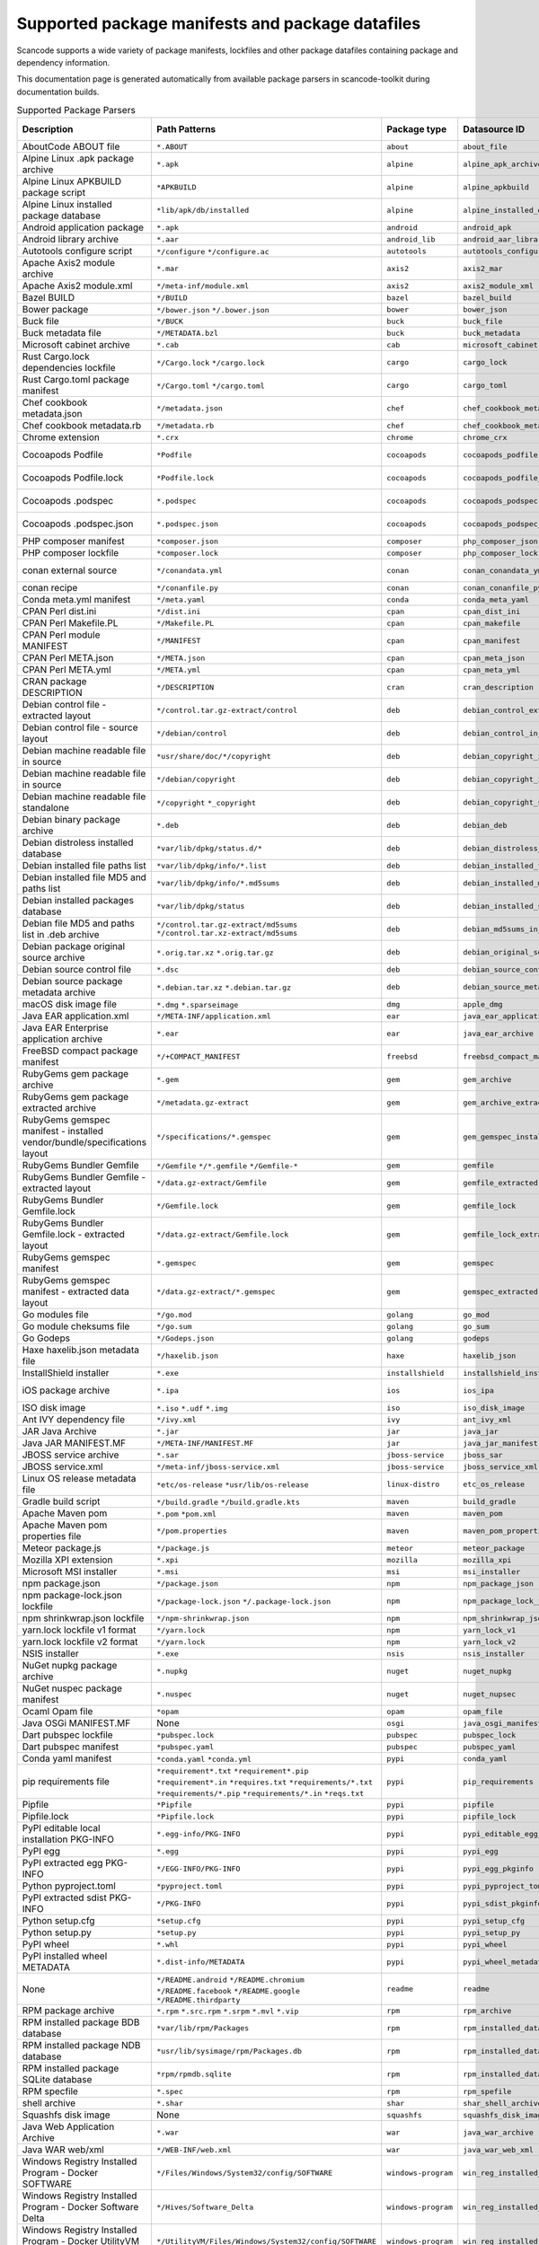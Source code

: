 

.. _supported_packages:

Supported package manifests and package datafiles
-------------------------------------------------

Scancode supports a wide variety of package manifests, lockfiles
and other package datafiles containing package and dependency
information.

This documentation page is generated automatically from available package
parsers in scancode-toolkit during documentation builds.


.. list-table:: Supported Package Parsers
   :widths: 10 10 20 10 10 2
   :header-rows: 1

   * - Description
     - Path Patterns
     - Package type
     - Datasource ID
     - Primary Language
     - Documentation URL
   * - AboutCode ABOUT file
     - ``*.ABOUT``
     - ``about``
     - ``about_file``
     - None
     - https://aboutcode-toolkit.readthedocs.io/en/latest/specification.html
   * - Alpine Linux .apk package archive
     - ``*.apk``
     - ``alpine``
     - ``alpine_apk_archive``
     - None
     - https://wiki.alpinelinux.org/wiki/Alpine_package_format
   * - Alpine Linux APKBUILD package script
     - ``*APKBUILD``
     - ``alpine``
     - ``alpine_apkbuild``
     - None
     - https://wiki.alpinelinux.org/wiki/APKBUILD_Reference
   * - Alpine Linux installed package database
     - ``*lib/apk/db/installed``
     - ``alpine``
     - ``alpine_installed_db``
     - None
     - None
   * - Android application package
     - ``*.apk``
     - ``android``
     - ``android_apk``
     - Java
     - https://en.wikipedia.org/wiki/Apk_(file_format)
   * - Android library archive
     - ``*.aar``
     - ``android_lib``
     - ``android_aar_library``
     - Java
     - https://developer.android.com/studio/projects/android-library
   * - Autotools configure script
     - ``*/configure``
       ``*/configure.ac``
     - ``autotools``
     - ``autotools_configure``
     - None
     - https://www.gnu.org/software/automake/
   * - Apache Axis2 module archive
     - ``*.mar``
     - ``axis2``
     - ``axis2_mar``
     - Java
     - https://axis.apache.org/axis2/java/core/docs/modules.html
   * - Apache Axis2 module.xml
     - ``*/meta-inf/module.xml``
     - ``axis2``
     - ``axis2_module_xml``
     - Java
     - https://axis.apache.org/axis2/java/core/docs/modules.html
   * - Bazel BUILD
     - ``*/BUILD``
     - ``bazel``
     - ``bazel_build``
     - None
     - https://bazel.build/
   * - Bower package
     - ``*/bower.json``
       ``*/.bower.json``
     - ``bower``
     - ``bower_json``
     - JavaScript
     - https://bower.io
   * - Buck file
     - ``*/BUCK``
     - ``buck``
     - ``buck_file``
     - None
     - https://buck.build/
   * - Buck metadata file
     - ``*/METADATA.bzl``
     - ``buck``
     - ``buck_metadata``
     - None
     - https://buck.build/
   * - Microsoft cabinet archive
     - ``*.cab``
     - ``cab``
     - ``microsoft_cabinet``
     - C
     - https://docs.microsoft.com/en-us/windows/win32/msi/cabinet-files
   * - Rust Cargo.lock dependencies lockfile
     - ``*/Cargo.lock``
       ``*/cargo.lock``
     - ``cargo``
     - ``cargo_lock``
     - Rust
     - https://doc.rust-lang.org/cargo/guide/cargo-toml-vs-cargo-lock.html
   * - Rust Cargo.toml package manifest
     - ``*/Cargo.toml``
       ``*/cargo.toml``
     - ``cargo``
     - ``cargo_toml``
     - Rust
     - https://doc.rust-lang.org/cargo/reference/manifest.html
   * - Chef cookbook metadata.json
     - ``*/metadata.json``
     - ``chef``
     - ``chef_cookbook_metadata_json``
     - Ruby
     - https://docs.chef.io/config_rb_metadata/
   * - Chef cookbook metadata.rb
     - ``*/metadata.rb``
     - ``chef``
     - ``chef_cookbook_metadata_rb``
     - Ruby
     - https://docs.chef.io/config_rb_metadata/
   * - Chrome extension
     - ``*.crx``
     - ``chrome``
     - ``chrome_crx``
     - JavaScript
     - https://chrome.google.com/extensions
   * - Cocoapods Podfile
     - ``*Podfile``
     - ``cocoapods``
     - ``cocoapods_podfile``
     - Objective-C
     - https://guides.cocoapods.org/using/the-podfile.html
   * - Cocoapods Podfile.lock
     - ``*Podfile.lock``
     - ``cocoapods``
     - ``cocoapods_podfile_lock``
     - Objective-C
     - https://guides.cocoapods.org/using/the-podfile.html
   * - Cocoapods .podspec
     - ``*.podspec``
     - ``cocoapods``
     - ``cocoapods_podspec``
     - Objective-C
     - https://guides.cocoapods.org/syntax/podspec.html
   * - Cocoapods .podspec.json
     - ``*.podspec.json``
     - ``cocoapods``
     - ``cocoapods_podspec_json``
     - Objective-C
     - https://guides.cocoapods.org/syntax/podspec.html
   * - PHP composer manifest
     - ``*composer.json``
     - ``composer``
     - ``php_composer_json``
     - PHP
     - https://getcomposer.org/doc/04-schema.md
   * - PHP composer lockfile
     - ``*composer.lock``
     - ``composer``
     - ``php_composer_lock``
     - PHP
     - https://getcomposer.org/doc/01-basic-usage.md#commit-your-composer-lock-file-to-version-control
   * - conan external source
     - ``*/conandata.yml``
     - ``conan``
     - ``conan_conandata_yml``
     - C++
     - https://docs.conan.io/2/tutorial/creating_packages/handle_sources_in_packages.html#using-the-conandata-yml-file
   * - conan recipe
     - ``*/conanfile.py``
     - ``conan``
     - ``conan_conanfile_py``
     - C++
     - https://docs.conan.io/2.0/reference/conanfile.html
   * - Conda meta.yml manifest
     - ``*/meta.yaml``
     - ``conda``
     - ``conda_meta_yaml``
     - None
     - https://docs.conda.io/
   * - CPAN Perl dist.ini
     - ``*/dist.ini``
     - ``cpan``
     - ``cpan_dist_ini``
     - Perl
     - https://metacpan.org/pod/Dist::Zilla::Tutorial
   * - CPAN Perl Makefile.PL
     - ``*/Makefile.PL``
     - ``cpan``
     - ``cpan_makefile``
     - Perl
     - https://www.perlmonks.org/?node_id=128077
   * - CPAN Perl module MANIFEST
     - ``*/MANIFEST``
     - ``cpan``
     - ``cpan_manifest``
     - Perl
     - https://metacpan.org/pod/Module::Manifest
   * - CPAN Perl META.json
     - ``*/META.json``
     - ``cpan``
     - ``cpan_meta_json``
     - Perl
     - https://metacpan.org/pod/Parse::CPAN::Meta
   * - CPAN Perl META.yml
     - ``*/META.yml``
     - ``cpan``
     - ``cpan_meta_yml``
     - Perl
     - https://metacpan.org/pod/CPAN::Meta::YAML
   * - CRAN package DESCRIPTION
     - ``*/DESCRIPTION``
     - ``cran``
     - ``cran_description``
     - R
     - https://r-pkgs.org/description.html
   * - Debian control file - extracted layout
     - ``*/control.tar.gz-extract/control``
     - ``deb``
     - ``debian_control_extracted_deb``
     - None
     - https://www.debian.org/doc/debian-policy/ch-controlfields.html
   * - Debian control file - source layout
     - ``*/debian/control``
     - ``deb``
     - ``debian_control_in_source``
     - None
     - https://www.debian.org/doc/debian-policy/ch-controlfields.html
   * - Debian machine readable file in source
     - ``*usr/share/doc/*/copyright``
     - ``deb``
     - ``debian_copyright_in_package``
     - None
     - https://www.debian.org/doc/packaging-manuals/copyright-format/1.0/
   * - Debian machine readable file in source
     - ``*/debian/copyright``
     - ``deb``
     - ``debian_copyright_in_source``
     - None
     - https://www.debian.org/doc/packaging-manuals/copyright-format/1.0/
   * - Debian machine readable file standalone
     - ``*/copyright``
       ``*_copyright``
     - ``deb``
     - ``debian_copyright_standalone``
     - None
     - https://www.debian.org/doc/packaging-manuals/copyright-format/1.0/
   * - Debian binary package archive
     - ``*.deb``
     - ``deb``
     - ``debian_deb``
     - None
     - https://manpages.debian.org/unstable/dpkg-dev/deb.5.en.html
   * - Debian distroless installed database
     - ``*var/lib/dpkg/status.d/*``
     - ``deb``
     - ``debian_distroless_installed_db``
     - None
     - https://www.debian.org/doc/debian-policy/ch-controlfields.html
   * - Debian installed file paths list
     - ``*var/lib/dpkg/info/*.list``
     - ``deb``
     - ``debian_installed_files_list``
     - None
     - None
   * - Debian installed file MD5 and paths list
     - ``*var/lib/dpkg/info/*.md5sums``
     - ``deb``
     - ``debian_installed_md5sums``
     - None
     - https://www.debian.org/doc/manuals/debian-handbook/sect.package-meta-information.en.html#sect.configuration-scripts
   * - Debian installed packages database
     - ``*var/lib/dpkg/status``
     - ``deb``
     - ``debian_installed_status_db``
     - None
     - https://www.debian.org/doc/debian-policy/ch-controlfields.html
   * - Debian file MD5 and paths list in .deb archive
     - ``*/control.tar.gz-extract/md5sums``
       ``*/control.tar.xz-extract/md5sums``
     - ``deb``
     - ``debian_md5sums_in_extracted_deb``
     - None
     - https://www.debian.org/doc/manuals/debian-handbook/sect.package-meta-information.en.html#sect.configuration-scripts
   * - Debian package original source archive
     - ``*.orig.tar.xz``
       ``*.orig.tar.gz``
     - ``deb``
     - ``debian_original_source_tarball``
     - None
     - https://manpages.debian.org/unstable/dpkg-dev/deb.5.en.html
   * - Debian source control file
     - ``*.dsc``
     - ``deb``
     - ``debian_source_control_dsc``
     - None
     - https://wiki.debian.org/dsc
   * - Debian source package metadata archive
     - ``*.debian.tar.xz``
       ``*.debian.tar.gz``
     - ``deb``
     - ``debian_source_metadata_tarball``
     - None
     - https://manpages.debian.org/unstable/dpkg-dev/deb.5.en.html
   * - macOS disk image file
     - ``*.dmg``
       ``*.sparseimage``
     - ``dmg``
     - ``apple_dmg``
     - None
     - https://en.wikipedia.org/wiki/Apple_Disk_Image
   * - Java EAR application.xml
     - ``*/META-INF/application.xml``
     - ``ear``
     - ``java_ear_application_xml``
     - Java
     - https://en.wikipedia.org/wiki/EAR_(file_format)
   * - Java EAR Enterprise application archive
     - ``*.ear``
     - ``ear``
     - ``java_ear_archive``
     - Java
     - https://en.wikipedia.org/wiki/EAR_(file_format)
   * - FreeBSD compact package manifest
     - ``*/+COMPACT_MANIFEST``
     - ``freebsd``
     - ``freebsd_compact_manifest``
     - None
     - https://www.freebsd.org/cgi/man.cgi?pkg-create(8)#MANIFEST_FILE_DETAILS
   * - RubyGems gem package archive
     - ``*.gem``
     - ``gem``
     - ``gem_archive``
     - Ruby
     - https://web.archive.org/web/20220326093616/https://piotrmurach.com/articles/looking-inside-a-ruby-gem/
   * - RubyGems gem package extracted archive
     - ``*/metadata.gz-extract``
     - ``gem``
     - ``gem_archive_extracted``
     - Ruby
     - https://web.archive.org/web/20220326093616/https://piotrmurach.com/articles/looking-inside-a-ruby-gem/
   * - RubyGems gemspec manifest - installed vendor/bundle/specifications layout
     - ``*/specifications/*.gemspec``
     - ``gem``
     - ``gem_gemspec_installed_specifications``
     - Ruby
     - https://guides.rubygems.org/specification-reference/
   * - RubyGems Bundler Gemfile
     - ``*/Gemfile``
       ``*/*.gemfile``
       ``*/Gemfile-*``
     - ``gem``
     - ``gemfile``
     - Ruby
     - https://bundler.io/man/gemfile.5.html
   * - RubyGems Bundler Gemfile - extracted layout
     - ``*/data.gz-extract/Gemfile``
     - ``gem``
     - ``gemfile_extracted``
     - Ruby
     - https://bundler.io/man/gemfile.5.html
   * - RubyGems Bundler Gemfile.lock
     - ``*/Gemfile.lock``
     - ``gem``
     - ``gemfile_lock``
     - Ruby
     - https://bundler.io/man/gemfile.5.html
   * - RubyGems Bundler Gemfile.lock - extracted layout
     - ``*/data.gz-extract/Gemfile.lock``
     - ``gem``
     - ``gemfile_lock_extracted``
     - Ruby
     - https://bundler.io/man/gemfile.5.html
   * - RubyGems gemspec manifest
     - ``*.gemspec``
     - ``gem``
     - ``gemspec``
     - Ruby
     - https://guides.rubygems.org/specification-reference/
   * - RubyGems gemspec manifest - extracted data layout
     - ``*/data.gz-extract/*.gemspec``
     - ``gem``
     - ``gemspec_extracted``
     - Ruby
     - https://guides.rubygems.org/specification-reference/
   * - Go modules file
     - ``*/go.mod``
     - ``golang``
     - ``go_mod``
     - Go
     - https://go.dev/ref/mod
   * - Go module cheksums file
     - ``*/go.sum``
     - ``golang``
     - ``go_sum``
     - Go
     - https://go.dev/ref/mod#go-sum-files
   * - Go Godeps
     - ``*/Godeps.json``
     - ``golang``
     - ``godeps``
     - Go
     - https://github.com/tools/godep
   * - Haxe haxelib.json metadata file
     - ``*/haxelib.json``
     - ``haxe``
     - ``haxelib_json``
     - Haxe
     - https://lib.haxe.org/documentation/creating-a-haxelib-package/
   * - InstallShield installer
     - ``*.exe``
     - ``installshield``
     - ``installshield_installer``
     - None
     - https://www.revenera.com/install/products/installshield
   * - iOS package archive
     - ``*.ipa``
     - ``ios``
     - ``ios_ipa``
     - Objective-C
     - https://en.wikipedia.org/wiki/.ipa
   * - ISO disk image
     - ``*.iso``
       ``*.udf``
       ``*.img``
     - ``iso``
     - ``iso_disk_image``
     - None
     - https://en.wikipedia.org/wiki/ISO_9660
   * - Ant IVY dependency file
     - ``*/ivy.xml``
     - ``ivy``
     - ``ant_ivy_xml``
     - Java
     - https://ant.apache.org/ivy/history/latest-milestone/ivyfile.html
   * - JAR Java Archive
     - ``*.jar``
     - ``jar``
     - ``java_jar``
     - None
     - https://en.wikipedia.org/wiki/JAR_(file_format)
   * - Java JAR MANIFEST.MF
     - ``*/META-INF/MANIFEST.MF``
     - ``jar``
     - ``java_jar_manifest``
     - Java
     - https://docs.oracle.com/javase/tutorial/deployment/jar/manifestindex.html
   * - JBOSS service archive
     - ``*.sar``
     - ``jboss-service``
     - ``jboss_sar``
     - Java
     - https://docs.jboss.org/jbossas/docs/Server_Configuration_Guide/4/html/ch02s01.html
   * - JBOSS service.xml
     - ``*/meta-inf/jboss-service.xml``
     - ``jboss-service``
     - ``jboss_service_xml``
     - Java
     - https://docs.jboss.org/jbossas/docs/Server_Configuration_Guide/4/html/ch02s01.html
   * - Linux OS release metadata file
     - ``*etc/os-release``
       ``*usr/lib/os-release``
     - ``linux-distro``
     - ``etc_os_release``
     - None
     - https://www.freedesktop.org/software/systemd/man/os-release.html
   * - Gradle build script
     - ``*/build.gradle``
       ``*/build.gradle.kts``
     - ``maven``
     - ``build_gradle``
     - None
     - None
   * - Apache Maven pom
     - ``*.pom``
       ``*pom.xml``
     - ``maven``
     - ``maven_pom``
     - Java
     - https://maven.apache.org/pom.html
   * - Apache Maven pom properties file
     - ``*/pom.properties``
     - ``maven``
     - ``maven_pom_properties``
     - Java
     - https://maven.apache.org/pom.html
   * - Meteor package.js
     - ``*/package.js``
     - ``meteor``
     - ``meteor_package``
     - JavaScript
     - https://docs.meteor.com/api/packagejs.html
   * - Mozilla XPI extension
     - ``*.xpi``
     - ``mozilla``
     - ``mozilla_xpi``
     - JavaScript
     - https://en.wikipedia.org/wiki/XPInstall
   * - Microsoft MSI installer
     - ``*.msi``
     - ``msi``
     - ``msi_installer``
     - None
     - https://docs.microsoft.com/en-us/windows/win32/msi/windows-installer-portal
   * - npm package.json
     - ``*/package.json``
     - ``npm``
     - ``npm_package_json``
     - JavaScript
     - https://docs.npmjs.com/cli/v8/configuring-npm/package-json
   * - npm package-lock.json lockfile
     - ``*/package-lock.json``
       ``*/.package-lock.json``
     - ``npm``
     - ``npm_package_lock_json``
     - JavaScript
     - https://docs.npmjs.com/cli/v8/configuring-npm/package-lock-json
   * - npm shrinkwrap.json lockfile
     - ``*/npm-shrinkwrap.json``
     - ``npm``
     - ``npm_shrinkwrap_json``
     - JavaScript
     - https://docs.npmjs.com/cli/v8/configuring-npm/npm-shrinkwrap-json
   * - yarn.lock lockfile v1 format
     - ``*/yarn.lock``
     - ``npm``
     - ``yarn_lock_v1``
     - JavaScript
     - https://classic.yarnpkg.com/lang/en/docs/yarn-lock/
   * - yarn.lock lockfile v2 format
     - ``*/yarn.lock``
     - ``npm``
     - ``yarn_lock_v2``
     - JavaScript
     - https://classic.yarnpkg.com/lang/en/docs/yarn-lock/
   * - NSIS installer
     - ``*.exe``
     - ``nsis``
     - ``nsis_installer``
     - None
     - https://nsis.sourceforge.io/Main_Page
   * - NuGet nupkg package archive
     - ``*.nupkg``
     - ``nuget``
     - ``nuget_nupkg``
     - None
     - https://en.wikipedia.org/wiki/Open_Packaging_Conventions
   * - NuGet nuspec package manifest
     - ``*.nuspec``
     - ``nuget``
     - ``nuget_nupsec``
     - None
     - https://docs.microsoft.com/en-us/nuget/reference/nuspec
   * - Ocaml Opam file
     - ``*opam``
     - ``opam``
     - ``opam_file``
     - Ocaml
     - https://opam.ocaml.org/doc/Manual.html#Common-file-format
   * - Java OSGi MANIFEST.MF
     - None
     - ``osgi``
     - ``java_osgi_manifest``
     - Java
     - https://docs.oracle.com/javase/tutorial/deployment/jar/manifestindex.html
   * - Dart pubspec lockfile
     - ``*pubspec.lock``
     - ``pubspec``
     - ``pubspec_lock``
     - dart
     - https://web.archive.org/web/20220330081004/https://gpalma.pt/blog/what-is-the-pubspec-lock/
   * - Dart pubspec manifest
     - ``*pubspec.yaml``
     - ``pubspec``
     - ``pubspec_yaml``
     - dart
     - https://dart.dev/tools/pub/pubspec
   * - Conda yaml manifest
     - ``*conda.yaml``
       ``*conda.yml``
     - ``pypi``
     - ``conda_yaml``
     - Python
     - https://docs.conda.io/
   * - pip requirements file
     - ``*requirement*.txt``
       ``*requirement*.pip``
       ``*requirement*.in``
       ``*requires.txt``
       ``*requirements/*.txt``
       ``*requirements/*.pip``
       ``*requirements/*.in``
       ``*reqs.txt``
     - ``pypi``
     - ``pip_requirements``
     - Python
     - https://pip.pypa.io/en/latest/reference/requirements-file-format/
   * - Pipfile
     - ``*Pipfile``
     - ``pypi``
     - ``pipfile``
     - Python
     - https://github.com/pypa/pipfile
   * - Pipfile.lock
     - ``*Pipfile.lock``
     - ``pypi``
     - ``pipfile_lock``
     - Python
     - https://github.com/pypa/pipfile
   * - PyPI editable local installation PKG-INFO
     - ``*.egg-info/PKG-INFO``
     - ``pypi``
     - ``pypi_editable_egg_pkginfo``
     - Python
     - https://peps.python.org/pep-0376/
   * - PyPI egg
     - ``*.egg``
     - ``pypi``
     - ``pypi_egg``
     - Python
     - https://web.archive.org/web/20210604075235/http://peak.telecommunity.com/DevCenter/PythonEggs
   * - PyPI extracted egg PKG-INFO
     - ``*/EGG-INFO/PKG-INFO``
     - ``pypi``
     - ``pypi_egg_pkginfo``
     - Python
     - https://peps.python.org/pep-0376/
   * - Python pyproject.toml
     - ``*pyproject.toml``
     - ``pypi``
     - ``pypi_pyproject_toml``
     - Python
     - https://peps.python.org/pep-0621/
   * - PyPI extracted sdist PKG-INFO
     - ``*/PKG-INFO``
     - ``pypi``
     - ``pypi_sdist_pkginfo``
     - Python
     - https://peps.python.org/pep-0314/
   * - Python setup.cfg
     - ``*setup.cfg``
     - ``pypi``
     - ``pypi_setup_cfg``
     - Python
     - https://peps.python.org/pep-0390/
   * - Python setup.py
     - ``*setup.py``
     - ``pypi``
     - ``pypi_setup_py``
     - Python
     - https://docs.python.org/3.11/distutils/setupscript.html
   * - PyPI wheel
     - ``*.whl``
     - ``pypi``
     - ``pypi_wheel``
     - Python
     - https://peps.python.org/pep-0427/
   * - PyPI installed wheel METADATA
     - ``*.dist-info/METADATA``
     - ``pypi``
     - ``pypi_wheel_metadata``
     - Python
     - https://packaging.python.org/en/latest/specifications/core-metadata/
   * - None
     - ``*/README.android``
       ``*/README.chromium``
       ``*/README.facebook``
       ``*/README.google``
       ``*/README.thirdparty``
     - ``readme``
     - ``readme``
     - None
     - None
   * - RPM package archive
     - ``*.rpm``
       ``*.src.rpm``
       ``*.srpm``
       ``*.mvl``
       ``*.vip``
     - ``rpm``
     - ``rpm_archive``
     - None
     - https://en.wikipedia.org/wiki/RPM_Package_Manager
   * - RPM installed package BDB database
     - ``*var/lib/rpm/Packages``
     - ``rpm``
     - ``rpm_installed_database_bdb``
     - None
     - https://man7.org/linux/man-pages/man8/rpmdb.8.html
   * - RPM installed package NDB database
     - ``*usr/lib/sysimage/rpm/Packages.db``
     - ``rpm``
     - ``rpm_installed_database_ndb``
     - None
     - https://fedoraproject.org/wiki/Changes/NewRpmDBFormat
   * - RPM installed package SQLite database
     - ``*rpm/rpmdb.sqlite``
     - ``rpm``
     - ``rpm_installed_database_sqlite``
     - None
     - https://fedoraproject.org/wiki/Changes/Sqlite_Rpmdb
   * - RPM specfile
     - ``*.spec``
     - ``rpm``
     - ``rpm_spefile``
     - None
     - https://en.wikipedia.org/wiki/RPM_Package_Manager
   * - shell archive
     - ``*.shar``
     - ``shar``
     - ``shar_shell_archive``
     - None
     - https://en.wikipedia.org/wiki/Shar
   * - Squashfs disk image
     - None
     - ``squashfs``
     - ``squashfs_disk_image``
     - None
     - https://en.wikipedia.org/wiki/SquashFS
   * - Java Web Application Archive
     - ``*.war``
     - ``war``
     - ``java_war_archive``
     - Java
     - https://en.wikipedia.org/wiki/WAR_(file_format)
   * - Java WAR web/xml
     - ``*/WEB-INF/web.xml``
     - ``war``
     - ``java_war_web_xml``
     - Java
     - https://en.wikipedia.org/wiki/WAR_(file_format)
   * - Windows Registry Installed Program - Docker SOFTWARE
     - ``*/Files/Windows/System32/config/SOFTWARE``
     - ``windows-program``
     - ``win_reg_installed_programs_docker_file_software``
     - None
     - https://en.wikipedia.org/wiki/Windows_Registry
   * - Windows Registry Installed Program - Docker Software Delta
     - ``*/Hives/Software_Delta``
     - ``windows-program``
     - ``win_reg_installed_programs_docker_software_delta``
     - None
     - https://en.wikipedia.org/wiki/Windows_Registry
   * - Windows Registry Installed Program - Docker UtilityVM SOFTWARE
     - ``*/UtilityVM/Files/Windows/System32/config/SOFTWARE``
     - ``windows-program``
     - ``win_reg_installed_programs_docker_utility_software``
     - None
     - https://en.wikipedia.org/wiki/Windows_Registry
   * - Microsoft Update Manifest .mum file
     - ``*.mum``
     - ``windows-update``
     - ``microsoft_update_manifest_mum``
     - None
     - None
   * - Windows Portable Executable metadata
     - ``*.exe``
       ``*.dll``
       ``*.mui``
       ``*.mun``
       ``*.com``
       ``*.winmd``
       ``*.sys``
       ``*.tlb``
       ``*.exe_*``
       ``*.dll_*``
       ``*.mui_*``
       ``*.mun_*``
       ``*.com_*``
       ``*.winmd_*``
       ``*.sys_*``
       ``*.tlb_*``
       ``*.ocx``
     - ``winexe``
     - ``windows_executable``
     - None
     - https://en.wikipedia.org/wiki/Portable_Executable
